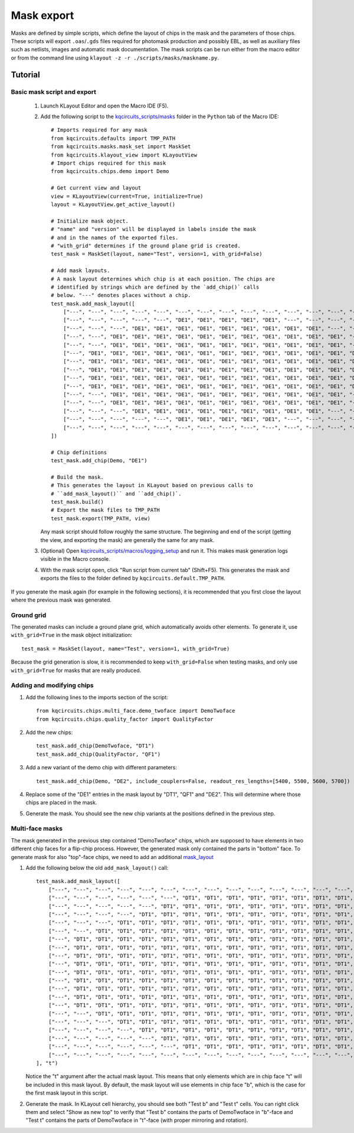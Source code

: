 Mask export
===========

Masks are defined by simple scripts, which define the layout of chips in the
mask and the parameters of those chips. These scripts will export
``.oas``/``.gds`` files required for photomask production and possibly EBL,
as well as auxiliary files such as netlists, images and automatic mask
documentation. The mask scripts can be run either from the macro editor or
from the command line using ``klayout -z -r ./scripts/masks/maskname.py``.

Tutorial
--------

Basic mask script and export
^^^^^^^^^^^^^^^^^^^^^^^^^^^^

    #. Launch KLayout Editor and open the Macro IDE (F5).

    #. Add the following script to the `kqcircuits_scripts/masks <https://github.com/iqm-finland/KQCircuits/tree/main/klayout_package/python/scripts/masks>`_ folder in
       the ``Python`` tab of the Macro IDE::

        # Imports required for any mask
        from kqcircuits.defaults import TMP_PATH
        from kqcircuits.masks.mask_set import MaskSet
        from kqcircuits.klayout_view import KLayoutView
        # Import chips required for this mask
        from kqcircuits.chips.demo import Demo

        # Get current view and layout
        view = KLayoutView(current=True, initialize=True)
        layout = KLayoutView.get_active_layout()

        # Initialize mask object.
        # "name" and "version" will be displayed in labels inside the mask
        # and in the names of the exported files.
        # "with_grid" determines if the ground plane grid is created.
        test_mask = MaskSet(layout, name="Test", version=1, with_grid=False)

        # Add mask layouts.
        # A mask layout determines which chip is at each position. The chips are
        # identified by strings which are defined by the `add_chip()` calls
        # below. "---" denotes places without a chip.
        test_mask.add_mask_layout([
            ["---", "---", "---", "---", "---", "---", "---", "---", "---", "---", "---", "---", "---", "---", "---"],
            ["---", "---", "---", "---", "---", "DE1", "DE1", "DE1", "DE1", "DE1", "---", "---", "---", "---", "---"],
            ["---", "---", "---", "DE1", "DE1", "DE1", "DE1", "DE1", "DE1", "DE1", "DE1", "DE1", "---", "---", "---"],
            ["---", "---", "DE1", "DE1", "DE1", "DE1", "DE1", "DE1", "DE1", "DE1", "DE1", "DE1", "DE1", "---", "---"],
            ["---", "---", "DE1", "DE1", "DE1", "DE1", "DE1", "DE1", "DE1", "DE1", "DE1", "DE1", "DE1", "---", "---"],
            ["---", "DE1", "DE1", "DE1", "DE1", "DE1", "DE1", "DE1", "DE1", "DE1", "DE1", "DE1", "DE1", "DE1", "---"],
            ["---", "DE1", "DE1", "DE1", "DE1", "DE1", "DE1", "DE1", "DE1", "DE1", "DE1", "DE1", "DE1", "DE1", "---"],
            ["---", "DE1", "DE1", "DE1", "DE1", "DE1", "DE1", "DE1", "DE1", "DE1", "DE1", "DE1", "DE1", "DE1", "---"],
            ["---", "DE1", "DE1", "DE1", "DE1", "DE1", "DE1", "DE1", "DE1", "DE1", "DE1", "DE1", "DE1", "DE1", "---"],
            ["---", "DE1", "DE1", "DE1", "DE1", "DE1", "DE1", "DE1", "DE1", "DE1", "DE1", "DE1", "DE1", "DE1", "---"],
            ["---", "---", "DE1", "DE1", "DE1", "DE1", "DE1", "DE1", "DE1", "DE1", "DE1", "DE1", "DE1", "---", "---"],
            ["---", "---", "DE1", "DE1", "DE1", "DE1", "DE1", "DE1", "DE1", "DE1", "DE1", "DE1", "DE1", "---", "---"],
            ["---", "---", "---", "DE1", "DE1", "DE1", "DE1", "DE1", "DE1", "DE1", "DE1", "DE1", "---", "---", "---"],
            ["---", "---", "---", "---", "---", "DE1", "DE1", "DE1", "DE1", "DE1", "---", "---", "---", "---", "---"],
            ["---", "---", "---", "---", "---", "---", "---", "---", "---", "---", "---", "---", "---", "---", "---"],
        ])

        # Chip definitions
        test_mask.add_chip(Demo, "DE1")

        # Build the mask.
        # This generates the layout in KLayout based on previous calls to
        # ``add_mask_layout()`` and ``add_chip()`.
        test_mask.build()
        # Export the mask files to TMP_PATH
        test_mask.export(TMP_PATH, view)

       Any mask script should follow roughly the same structure. The
       beginning and end of the script (getting the view, and exporting the
       mask) are generally the same for any mask.

    #. (Optional) Open `kqcircuits_scripts/macros/logging_setup <https://github.com/iqm-finland/KQCircuits/blob/main/klayout_package/python/scripts/macros/logging_setup.lym>`_ and run it.
       This makes mask generation logs visible in the Macro console.

    #. With the mask script open, click "Run script from current tab"
       (Shift+F5). This generates the mask and exports the files to the
       folder defined by ``kqcircuits.default.TMP_PATH``.

If you generate the mask again (for example in the following sections), it is
recommended that you first close the layout where the previous mask was
generated.

Ground grid
^^^^^^^^^^^

The generated masks can include a ground plane grid, which automatically
avoids other elements. To generate it, use ``with_grid=True`` in the mask object
initialization::

    test_mask = MaskSet(layout, name="Test", version=1, with_grid=True)

Because the grid generation is slow, it is recommended to keep
``with_grid=False`` when testing masks, and only use ``with_grid=True`` for
masks that are really produced.

Adding and modifying chips
^^^^^^^^^^^^^^^^^^^^^^^^^^

#. Add the following lines to the imports section of the script::

    from kqcircuits.chips.multi_face.demo_twoface import DemoTwoface
    from kqcircuits.chips.quality_factor import QualityFactor

#. Add the new chips::

    test_mask.add_chip(DemoTwoface, "DT1")
    test_mask.add_chip(QualityFactor, "QF1")

#. Add a new variant of the demo chip with different parameters::

    test_mask.add_chip(Demo, "DE2", include_couplers=False, readout_res_lengths=[5400, 5500, 5600, 5700])

#. Replace some of the "DE1" entries in the mask layout by "DT1", "QF1" and
   "DE2". This will determine where those chips are placed in the mask.

#. Generate the mask. You should see the new chip variants at the positions
   defined in the previous step.

Multi-face masks
^^^^^^^^^^^^^^^^

The mask generated in the previous step contained "DemoTwoface" chips, which
are supposed to have elements in two different chip faces for a flip-chip
process. However, the generated mask only contained the parts in "bottom"
face. To generate mask for also "top"-face chips, we need to add an
additional `mask_layout <https://github.com/iqm-finland/KQCircuits/blob/main/klayout_package/python/kqcircuits/masks/mask_layout.py>`_

#. Add the following below the old ``add_mask_layout()`` call::

    test_mask.add_mask_layout([
        ["---", "---", "---", "---", "---", "---", "---", "---", "---", "---", "---", "---", "---", "---", "---", "---", "---", "---", "---", "---", "---"],
        ["---", "---", "---", "---", "---", "---", "DT1", "DT1", "DT1", "DT1", "DT1", "DT1", "DT1", "DT1", "DT1", "---", "---", "---", "---", "---", "---"],
        ["---", "---", "---", "---", "---", "DT1", "DT1", "DT1", "DT1", "DT1", "DT1", "DT1", "DT1", "DT1", "DT1", "DT1", "---", "---", "---", "---", "---"],
        ["---", "---", "---", "---", "DT1", "DT1", "DT1", "DT1", "DT1", "DT1", "DT1", "DT1", "DT1", "DT1", "DT1", "DT1", "DT1", "---", "---", "---", "---"],
        ["---", "---", "---", "DT1", "DT1", "DT1", "DT1", "DT1", "DT1", "DT1", "DT1", "DT1", "DT1", "DT1", "DT1", "DT1", "DT1", "DT1", "---", "---", "---"],
        ["---", "---", "DT1", "DT1", "DT1", "DT1", "DT1", "DT1", "DT1", "DT1", "DT1", "DT1", "DT1", "DT1", "DT1", "DT1", "DT1", "DT1", "DT1", "---", "---"],
        ["---", "DT1", "DT1", "DT1", "DT1", "DT1", "DT1", "DT1", "DT1", "DT1", "DT1", "DT1", "DT1", "DT1", "DT1", "DT1", "DT1", "DT1", "DT1", "DT1", "---"],
        ["---", "DT1", "DT1", "DT1", "DT1", "DT1", "DT1", "DT1", "DT1", "DT1", "DT1", "DT1", "DT1", "DT1", "DT1", "DT1", "DT1", "DT1", "DT1", "DT1", "---"],
        ["---", "DT1", "DT1", "DT1", "DT1", "DT1", "DT1", "DT1", "DT1", "DT1", "DT1", "DT1", "DT1", "DT1", "DT1", "DT1", "DT1", "DT1", "DT1", "DT1", "---"],
        ["---", "DT1", "DT1", "DT1", "DT1", "DT1", "DT1", "DT1", "DT1", "DT1", "DT1", "DT1", "DT1", "DT1", "DT1", "DT1", "DT1", "DT1", "DT1", "DT1", "---"],
        ["---", "DT1", "DT1", "DT1", "DT1", "DT1", "DT1", "DT1", "DT1", "DT1", "DT1", "DT1", "DT1", "DT1", "DT1", "DT1", "DT1", "DT1", "DT1", "DT1", "---"],
        ["---", "DT1", "DT1", "DT1", "DT1", "DT1", "DT1", "DT1", "DT1", "DT1", "DT1", "DT1", "DT1", "DT1", "DT1", "DT1", "DT1", "DT1", "DT1", "DT1", "---"],
        ["---", "DT1", "DT1", "DT1", "DT1", "DT1", "DT1", "DT1", "DT1", "DT1", "DT1", "DT1", "DT1", "DT1", "DT1", "DT1", "DT1", "DT1", "DT1", "DT1", "---"],
        ["---", "DT1", "DT1", "DT1", "DT1", "DT1", "DT1", "DT1", "DT1", "DT1", "DT1", "DT1", "DT1", "DT1", "DT1", "DT1", "DT1", "DT1", "DT1", "DT1", "---"],
        ["---", "DT1", "DT1", "DT1", "DT1", "DT1", "DT1", "DT1", "DT1", "DT1", "DT1", "DT1", "DT1", "DT1", "DT1", "DT1", "DT1", "DT1", "DT1", "DT1", "---"],
        ["---", "---", "DT1", "DT1", "DT1", "DT1", "DT1", "DT1", "DT1", "DT1", "DT1", "DT1", "DT1", "DT1", "DT1", "DT1", "DT1", "DT1", "DT1", "---", "---"],
        ["---", "---", "---", "DT1", "DT1", "DT1", "DT1", "DT1", "DT1", "DT1", "DT1", "DT1", "DT1", "DT1", "DT1", "DT1", "DT1", "DT1", "---", "---", "---"],
        ["---", "---", "---", "---", "DT1", "DT1", "DT1", "DT1", "DT1", "DT1", "DT1", "DT1", "DT1", "DT1", "DT1", "DT1", "DT1", "---", "---", "---", "---"],
        ["---", "---", "---", "---", "---", "DT1", "DT1", "DT1", "DT1", "DT1", "DT1", "DT1", "DT1", "DT1", "DT1", "DT1", "---", "---", "---", "---", "---"],
        ["---", "---", "---", "---", "---", "---", "DT1", "DT1", "DT1", "DT1", "DT1", "DT1", "DT1", "DT1", "DT1", "---", "---", "---", "---", "---", "---"],
        ["---", "---", "---", "---", "---", "---", "---", "---", "---", "---", "---", "---", "---", "---", "---", "---", "---", "---", "---", "---", "---"],
    ], "t")

   Notice the "t" argument after the actual mask layout. This means that only
   elements which are in chip face "t" will be included in this mask layout.
   By default, the mask layout will use elements in chip face "b", which is
   the case for the first mask layout in this script.

#. Generate the mask. In KLayout cell hierarchy, you should see both "Test b"
   and "Test t" cells. You can right click them and select "Show as new
   top" to verify that "Test b" contains the parts of DemoTwoface in "b"-face
   and "Test t" contains the parts of DemoTwoface in "t"-face (with proper
   mirroring and rotation).
